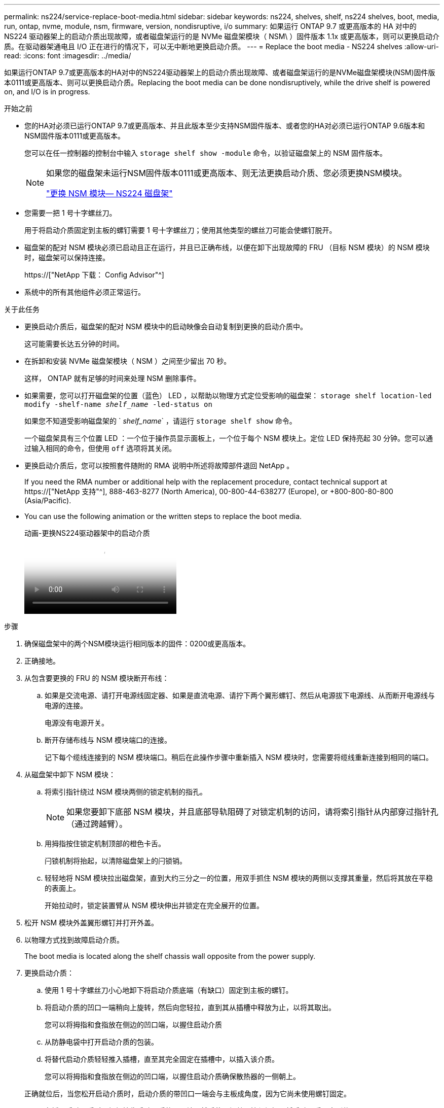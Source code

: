 ---
permalink: ns224/service-replace-boot-media.html 
sidebar: sidebar 
keywords: ns224, shelves, shelf, ns224 shelves, boot, media, run, ontap, nvme, module, nsm, firmware, version, nondisruptive, i/o 
summary: 如果运行 ONTAP 9.7 或更高版本的 HA 对中的 NS224 驱动器架上的启动介质出现故障，或者磁盘架运行的是 NVMe 磁盘架模块（ NSM\ ）固件版本 1.1x 或更高版本，则可以更换启动介质。在驱动器架通电且 I/O 正在进行的情况下，可以无中断地更换启动介质。 
---
= Replace the boot media - NS224 shelves
:allow-uri-read: 
:icons: font
:imagesdir: ../media/


[role="lead"]
如果运行ONTAP 9.7或更高版本的HA对中的NS224驱动器架上的启动介质出现故障、或者磁盘架运行的是NVMe磁盘架模块(NSM)固件版本0111或更高版本、则可以更换启动介质。Replacing the boot media can be done nondisruptively, while the drive shelf is powered on, and I/O is in progress.

.开始之前
* 您的HA对必须已运行ONTAP 9.7或更高版本、并且此版本至少支持NSM固件版本、或者您的HA对必须已运行ONTAP 9.6版本和NSM固件版本0111或更高版本。
+
您可以在任一控制器的控制台中输入 `storage shelf show -module` 命令，以验证磁盘架上的 NSM 固件版本。

+
[NOTE]
====
如果您的磁盘架未运行NSM固件版本0111或更高版本、则无法更换启动介质、您必须更换NSM模块。

link:service-replace-nsm100.html["更换 NSM 模块— NS224 磁盘架"^]

====
* 您需要一把 1 号十字螺丝刀。
+
用于将启动介质固定到主板的螺钉需要 1 号十字螺丝刀；使用其他类型的螺丝刀可能会使螺钉脱开。

* 磁盘架的配对 NSM 模块必须已启动且正在运行，并且已正确布线，以便在卸下出现故障的 FRU （目标 NSM 模块）的 NSM 模块时，磁盘架可以保持连接。
+
https://["NetApp 下载： Config Advisor"^]

* 系统中的所有其他组件必须正常运行。


.关于此任务
* 更换启动介质后，磁盘架的配对 NSM 模块中的启动映像会自动复制到更换的启动介质中。
+
这可能需要长达五分钟的时间。

* 在拆卸和安装 NVMe 磁盘架模块（ NSM ）之间至少留出 70 秒。
+
这样， ONTAP 就有足够的时间来处理 NSM 删除事件。

* 如果需要，您可以打开磁盘架的位置（蓝色） LED ，以帮助以物理方式定位受影响的磁盘架： `storage shelf location-led modify -shelf-name _shelf_name_ -led-status on`
+
如果您不知道受影响磁盘架的 ` _shelf_name_` ，请运行 `storage shelf show` 命令。

+
一个磁盘架具有三个位置 LED ：一个位于操作员显示面板上，一个位于每个 NSM 模块上。定位 LED 保持亮起 30 分钟。您可以通过输入相同的命令，但使用 `off` 选项将其关闭。

* 更换启动介质后，您可以按照套件随附的 RMA 说明中所述将故障部件退回 NetApp 。
+
If you need the RMA number or additional help with the replacement procedure, contact technical support at https://["NetApp 支持"^], 888-463-8277 (North America), 00-800-44-638277 (Europe), or +800-800-80-800 (Asia/Pacific).

* You can use the following animation or the written steps to replace the boot media.
+
.动画-更换NS224驱动器架中的启动介质
video::20ed85f9-1f80-4e0e-9219-ab4600070d8a[panopto]


.步骤
. 确保磁盘架中的两个NSM模块运行相同版本的固件：0200或更高版本。
. 正确接地。
. 从包含要更换的 FRU 的 NSM 模块断开布线：
+
.. 如果是交流电源、请打开电源线固定器、如果是直流电源、请拧下两个翼形螺钉、然后从电源拔下电源线、从而断开电源线与电源的连接。
+
电源没有电源开关。

.. 断开存储布线与 NSM 模块端口的连接。
+
记下每个缆线连接到的 NSM 模块端口。稍后在此操作步骤中重新插入 NSM 模块时，您需要将缆线重新连接到相同的端口。



. 从磁盘架中卸下 NSM 模块：
+
.. 将索引指针绕过 NSM 模块两侧的锁定机制的指孔。
+

NOTE: 如果您要卸下底部 NSM 模块，并且底部导轨阻碍了对锁定机制的访问，请将索引指针从内部穿过指针孔（通过跨越臂）。

.. 用拇指按住锁定机制顶部的橙色卡舌。
+
闩锁机制将抬起，以清除磁盘架上的闩锁销。

.. 轻轻地将 NSM 模块拉出磁盘架，直到大约三分之一的位置，用双手抓住 NSM 模块的两侧以支撑其重量，然后将其放在平稳的表面上。
+
开始拉动时，锁定装置臂从 NSM 模块伸出并锁定在完全展开的位置。



. 松开 NSM 模块外盖翼形螺钉并打开外盖。
. 以物理方式找到故障启动介质。
+
The boot media is located along the shelf chassis wall opposite from the power supply.

. 更换启动介质：
+
.. 使用 1 号十字螺丝刀小心地卸下将启动介质底端（有缺口）固定到主板的螺钉。
.. 将启动介质的凹口一端稍向上旋转，然后向您轻拉，直到其从插槽中释放为止，以将其取出。
+
您可以将拇指和食指放在侧边的凹口端，以握住启动介质

.. 从防静电袋中打开启动介质的包装。
.. 将替代启动介质轻轻推入插槽，直至其完全固定在插槽中，以插入该介质。
+
您可以将拇指和食指放在侧边的凹口端，以握住启动介质确保散热器的一侧朝上。

+
正确就位后，当您松开启动介质时，启动介质的带凹口一端会与主板成角度，因为它尚未使用螺钉固定。

.. 在插入启动介质时，轻轻按住启动介质的凹口端，然后使用螺丝刀拧紧螺钉以将启动介质固定到位。
+

NOTE: 将螺钉拧紧到足以将启动介质固定到位的位置，但不要过度拧紧。



. 合上 NSM 模块外盖，然后拧紧翼形螺钉。
. 将 NSM 模块重新插入磁盘架：
+
.. 确保锁定装置臂锁定在完全展开的位置。
.. 用双手将 NSM 模块轻轻滑入磁盘架，直到磁盘架完全支撑 NSM 模块的重量为止。
.. 将 NSM 模块推入磁盘架，直到其停止（距离磁盘架背面大约半英寸）。
+
您可以将拇指放在每个（锁定装置臂的）指环正面的橙色卡舌上，以推入 NSM 模块。

.. 将索引指针绕过 NSM 模块两侧的锁定机制的指孔。
+

NOTE: 如果您要插入底部 NSM 模块，并且底部导轨阻碍了对锁定机制的访问，请将索引指针从内部穿过指针孔（通过跨越臂）。

.. 用拇指按住锁定机制顶部的橙色卡舌。
.. 轻轻向前推，使闩锁超过停止位置。
.. 从锁定机制的顶部释放拇指，然后继续推动，直到锁定机制卡入到位。
+
NSM 模块应完全插入磁盘架并与磁盘架边缘平齐。



. 重新连接到 NSM 模块的布线：
+
.. 将存储布线重新连接到同一两个 NSM 模块端口。
+
插入缆线时，连接器拉片朝上。正确插入缆线后，它会卡入到位。

.. 将电源线重新连接到电源、如果电源为交流电源、则使用电源线固定器固定电源线；如果是直流电源、则拧紧两个翼形螺钉。
+
正常运行时，电源的双色 LED 将呈绿色亮起。

+
此外，两个 NSM 模块端口 LNK （绿色） LED 均会亮起。如果 LNK LED 不亮，请重新拔插缆线。



. 验证包含故障启动介质的 NSM 模块和磁盘架操作员显示面板上的警示（琥珀色） LED 是否不再亮起。
+
关闭警示 LED 可能需要 5 到 10 分钟。这是 NSM 模块重新启动和完成启动介质映像副本所需的时间。

+
如果故障 LED 保持亮起状态，则可能无法正确安装启动介质或可能存在其他问题描述，您应联系技术支持以获得帮助。

. 运行 Active IQ Config Advisor ，验证 NSM 模块的布线是否正确。
+
如果生成任何布线错误，请按照提供的更正操作进行操作。

+
https://["NetApp 下载： Config Advisor"^]


